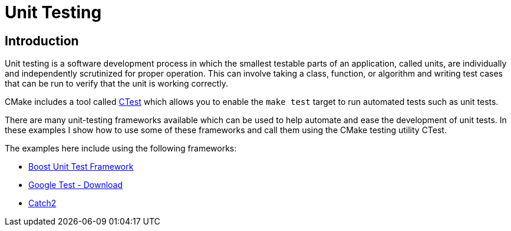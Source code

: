 = Unit Testing

:toc:
:toc-placement!:

toc::[]

[[intro]]
Introduction
------------

Unit testing is a software development process in which the smallest testable parts of an
application, called units, are individually and independently scrutinized
for proper operation. This can involve taking a class, function, or algorithm
and writing test cases that can be run to verify that the unit is working correctly.

CMake includes a tool called link:https://cmake.org/Wiki/CMake/Testing_With_CTest[CTest]
which allows you to enable the `make test` target to run automated tests such as unit tests.

There are many unit-testing frameworks available which can be used to help automate
and ease the development of unit tests. In these examples I show how to use
some of these frameworks and call them using the CMake testing utility CTest.

The examples here include using the following frameworks:

* http://www.boost.org/doc/libs/1_56_0/libs/test/doc/html/utf/user-guide.html[Boost Unit Test Framework]
* https://github.com/google/googletest[Google Test - Download]
* https://github.com/catchorg/Catch2[Catch2]
